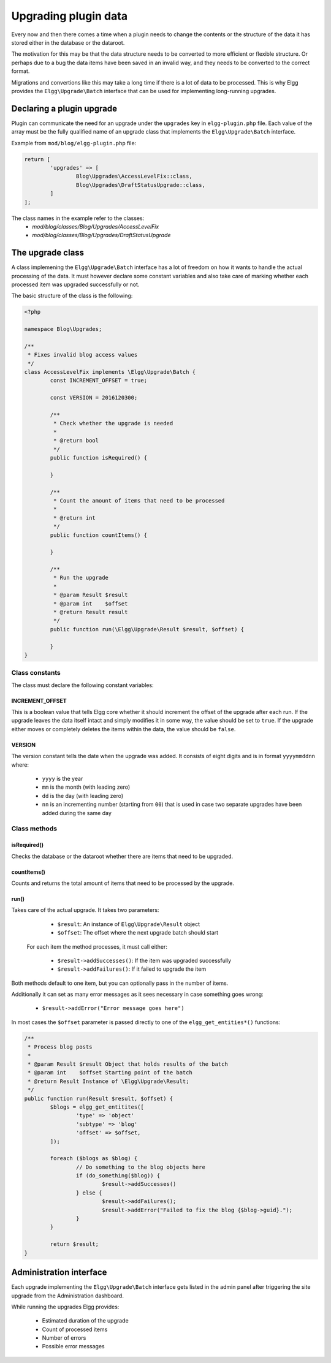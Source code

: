 Upgrading plugin data
#####################

Every now and then there comes a time when a plugin needs to change the contents
or the structure of the data it has stored either in the database or the dataroot.

The motivation for this may be that the data structure needs to be converted
to more efficient or flexible structure. Or perhaps due to a bug the data items have
been saved in an invalid way, and they needs to be converted to the correct format.

Migrations and convertions like this may take a long time if there is a lot of
data to be processed. This is why Elgg provides the ``Elgg\Upgrade\Batch`` interface
that can be used for implementing long-running upgrades.

Declaring a plugin upgrade
--------------------------

Plugin can communicate the need for an upgrade under the ``upgrades`` key in
``elgg-plugin.php`` file. Each value of the array must be the fully qualified
name of an upgrade class that implements the ``Elgg\Upgrade\Batch`` interface.

Example from ``mod/blog/elgg-plugin.php`` file:

.. code:: php

	return [
		'upgrades' => [
			Blog\Upgrades\AccessLevelFix::class,
			Blog\Upgrades\DraftStatusUpgrade::class,
		]
	];

The class names in the example refer to the classes:
 - `mod/blog/classes/Blog/Upgrades/AccessLevelFix`
 - `mod/blog/classes/Blog/Upgrades/DraftStatusUpgrade`

The upgrade class
-----------------

A class implemening the ``Elgg\Upgrade\Batch`` interface has a lot of freedom
on how it wants to handle the actual processing of the data. It must however
declare some constant variables and also take care of marking whether each
processed item was upgraded successfully or not.

The basic structure of the class is the following:

.. code:: php

	<?php
	
	namespace Blog\Upgrades;
	
	/**
	 * Fixes invalid blog access values
	 */
	class AccessLevelFix implements \Elgg\Upgrade\Batch {
		const INCREMENT_OFFSET = true;
		
		const VERSION = 2016120300;
		
		/**
		 * Check whether the upgrade is needed
		 *
		 * @return bool
		 */
		public function isRequired() {
		
		}
		
		/**
		 * Count the amount of items that need to be processed
		 *
		 * @return int
		 */
		public function countItems() {
		
		}
		
		/**
		 * Run the upgrade
		 *
		 * @param Result $result
		 * @param int    $offset
		 * @return Result result
		 */
		public function run(\Elgg\Upgrade\Result $result, $offset) {
		
		}
	}

Class constants
~~~~~~~~~~~~~~~

The class must declare the following constant variables:

INCREMENT_OFFSET
^^^^^^^^^^^^^^^^

This is a boolean value that tells Elgg core whether it should increment
the offset of the upgrade after each run. If the upgrade leaves the data
itself intact and simply modifies it in some way, the value should be
set to ``true``. If the upgrade either moves or completely deletes the
items within the data, the value should be ``false``.  

VERSION
^^^^^^^

The version constant tells the date when the upgrade was added. It consists
of eight digits and is in format ``yyyymmddnn`` where:

   - ``yyyy`` is the year
   - ``mm`` is the month (with leading zero)
   - ``dd`` is the day (with leading zero)
   - ``nn`` is an incrementing number (starting from ``00``) that is used in case
     two separate upgrades have been added during the same day

Class methods
~~~~~~~~~~~~~

isRequired()
^^^^^^^^^^^^

Checks the database or the dataroot whether there are items that
need to be upgraded.

countItems()
^^^^^^^^^^^^

Counts and returns the total amount of items that need to be processed
by the upgrade.

run()
^^^^^

Takes care of the actual upgrade. It takes two parameters:

  - ``$result``: An instance of ``Elgg\Upgrade\Result`` object
  - ``$offset``: The offset where the next upgrade batch should start 
 
 For each item the method processes, it must call either:
 
  - ``$result->addSuccesses()``: If the item was upgraded successfully
  - ``$result->addFailures()``: If it failed to upgrade the item

Both methods default to one item, but you can optionally pass in
the number of items.
  
Additionally it can set as many error messages as it sees necessary in case
something goes wrong:

 - ``$result->addError("Error message goes here")``

In most cases the ``$offset`` parameter is passed directly to one of the
``elgg_get_entities*()`` functions:

.. code:: php

	/**
	 * Process blog posts
	 *
	 * @param Result $result Object that holds results of the batch
	 * @param int    $offset Starting point of the batch
	 * @return Result Instance of \Elgg\Upgrade\Result;
	 */
	public function run(Result $result, $offset) {
		$blogs = elgg_get_entitites([
			'type' => 'object'
			'subtype' => 'blog'
			'offset' => $offset,
		]);
		
		foreach ($blogs as $blog) {
			// Do something to the blog objects here
			if (do_something($blog)) {
				$result->addSuccesses()
			} else {
				$result->addFailures();
				$result->addError("Failed to fix the blog {$blog->guid}.");
			}
		}
		
		return $result;
	}


Administration interface
------------------------

Each upgrade implementing the ``Elgg\Upgrade\Batch`` interface gets
listed in the admin panel after triggering the site upgrade from the
Administration dashboard.

While running the upgrades Elgg provides:

 - Estimated duration of the upgrade
 - Count of processed items
 - Number of errors
 - Possible error messages
